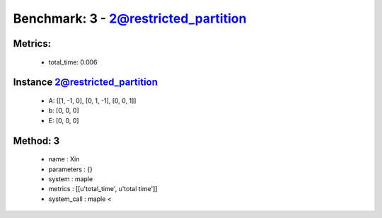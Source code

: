  
Benchmark: 3 - 2@restricted_partition
***************************************************

Metrics:
==============



    * total_time: 0.006


Instance 2@restricted_partition
=================================
        * A:  [[1, -1, 0], [0, 1, -1], [0, 0, 1]]
        * b:  [0, 0, 0]
        * E:  [0, 0, 0]

Method: 3
============================    


    
        * name : Xin
    

    
        * parameters : {}
    

    
        * system : maple
    

    
        * metrics : [[u'total_time', u'total time']]
    

    
        * system_call : maple < 
    

    
